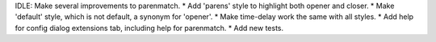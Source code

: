 IDLE: Make several improvements to parenmatch. * Add 'parens' style to
highlight both opener and closer. * Make 'default' style, which is not
default, a synonym for 'opener'. * Make time-delay work the same with all
styles. * Add help for config dialog extensions tab, including help for
parenmatch. * Add new tests.
